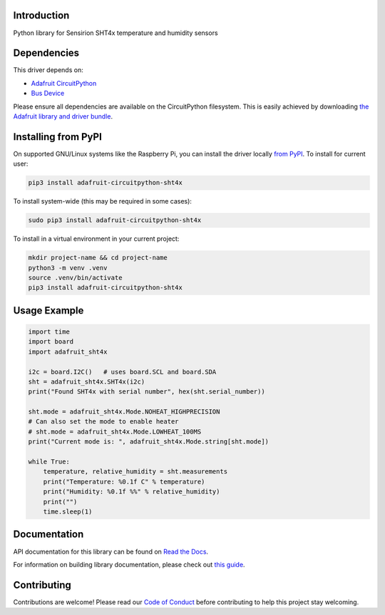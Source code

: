 Introduction
============

.. image:: https://readthedocs.org/projects/adafruit-circuitpython-sht4x/badge/?version=latest
    :target: https://docs.circuitpython.org/projects/sht4x/en/latest/
    :alt: Documentation Status

.. image:: https://raw.githubusercontent.com/adafruit/Adafruit_CircuitPython_Bundle/main/badges/adafruit_discord.svg
    :target: https://adafru.it/discord
    :alt: Discord

.. image:: https://github.com/adafruit/Adafruit_CircuitPython_SHT4x/workflows/Build%20CI/badge.svg
    :target: https://github.com/adafruit/Adafruit_CircuitPython_SHT4x/actions
    :alt: Build Status

.. image:: https://img.shields.io/endpoint?url=https://raw.githubusercontent.com/astral-sh/ruff/main/assets/badge/v2.json
    :target: https://github.com/astral-sh/ruff
    :alt: Code Style: Ruff

Python library for Sensirion SHT4x temperature and humidity sensors


Dependencies
=============
This driver depends on:

* `Adafruit CircuitPython <https://github.com/adafruit/circuitpython>`_
* `Bus Device <https://github.com/adafruit/Adafruit_CircuitPython_BusDevice>`_

Please ensure all dependencies are available on the CircuitPython filesystem.
This is easily achieved by downloading
`the Adafruit library and driver bundle <https://circuitpython.org/libraries>`_.

Installing from PyPI
=====================

On supported GNU/Linux systems like the Raspberry Pi, you can install the driver locally `from
PyPI <https://pypi.org/project/adafruit-circuitpython-sht4x/>`_. To install for current user:

.. code-block:: shell

    pip3 install adafruit-circuitpython-sht4x

To install system-wide (this may be required in some cases):

.. code-block:: shell

    sudo pip3 install adafruit-circuitpython-sht4x

To install in a virtual environment in your current project:

.. code-block:: shell

    mkdir project-name && cd project-name
    python3 -m venv .venv
    source .venv/bin/activate
    pip3 install adafruit-circuitpython-sht4x

Usage Example
=============

.. code-block:: python3

    import time
    import board
    import adafruit_sht4x

    i2c = board.I2C()   # uses board.SCL and board.SDA
    sht = adafruit_sht4x.SHT4x(i2c)
    print("Found SHT4x with serial number", hex(sht.serial_number))

    sht.mode = adafruit_sht4x.Mode.NOHEAT_HIGHPRECISION
    # Can also set the mode to enable heater
    # sht.mode = adafruit_sht4x.Mode.LOWHEAT_100MS
    print("Current mode is: ", adafruit_sht4x.Mode.string[sht.mode])

    while True:
        temperature, relative_humidity = sht.measurements
        print("Temperature: %0.1f C" % temperature)
        print("Humidity: %0.1f %%" % relative_humidity)
        print("")
        time.sleep(1)


Documentation
=============

API documentation for this library can be found on `Read the Docs <https://docs.circuitpython.org/projects/sht4x/en/latest/>`_.

For information on building library documentation, please check out `this guide <https://learn.adafruit.com/creating-and-sharing-a-circuitpython-library/sharing-our-docs-on-readthedocs#sphinx-5-1>`_.

Contributing
============

Contributions are welcome! Please read our `Code of Conduct
<https://github.com/adafruit/Adafruit_CircuitPython_SHT4x/blob/main/CODE_OF_CONDUCT.md>`_
before contributing to help this project stay welcoming.
